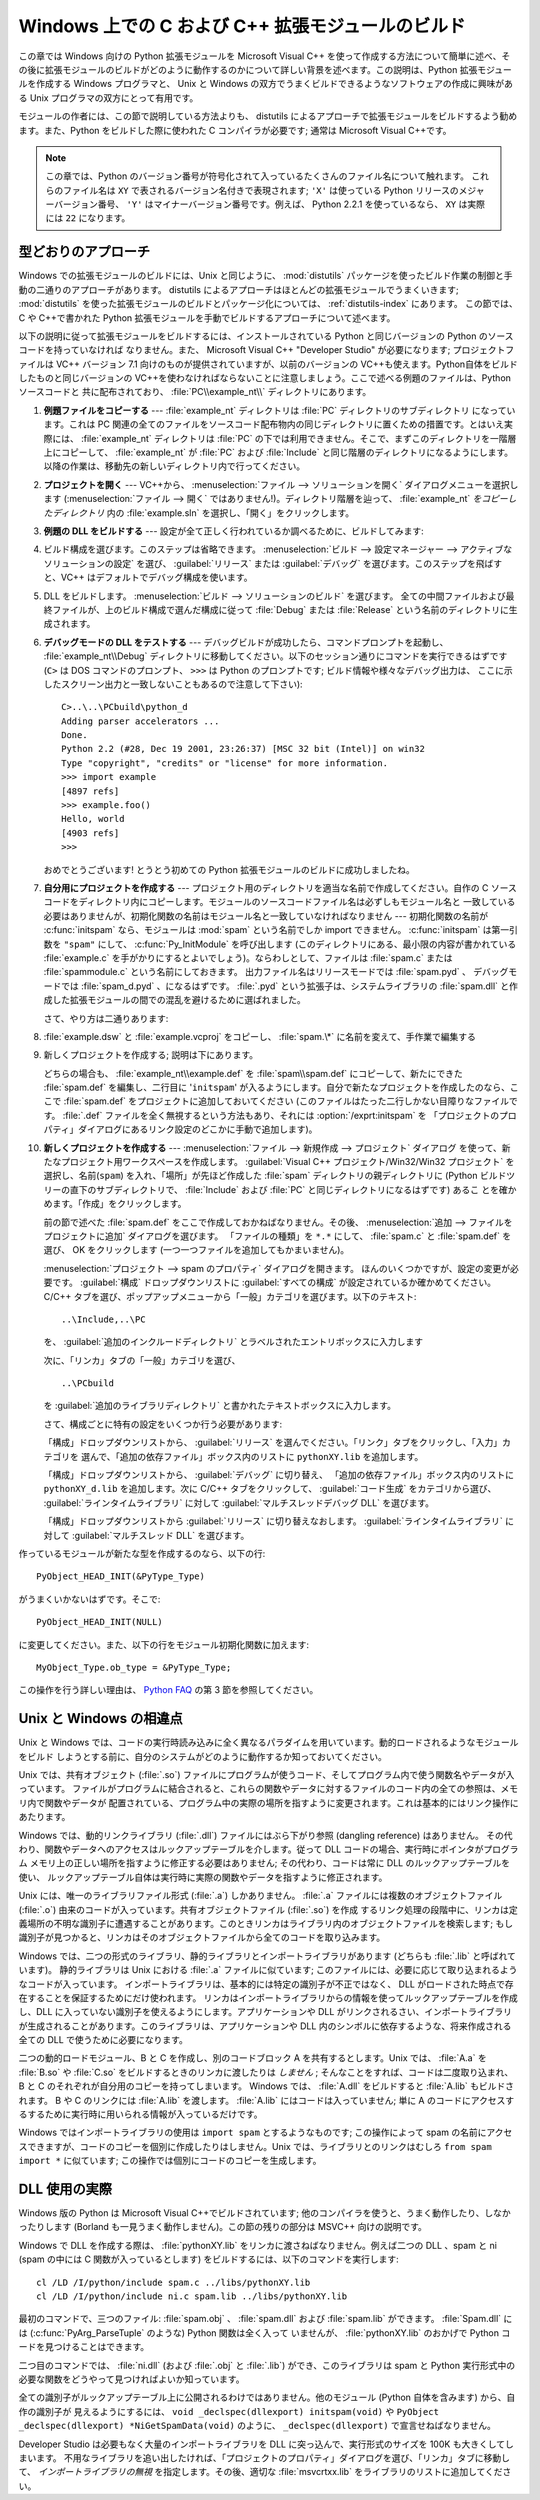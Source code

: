.. highlightlang:: c


.. _building-on-windows:

**************************************************
Windows 上での C および C++ 拡張モジュールのビルド
**************************************************

この章では Windows 向けの Python 拡張モジュールを Microsoft Visual C++
を使って作成する方法について簡単に述べ、その後に拡張モジュールのビルドがどのように動作するのかについて詳しい背景を述べます。この説明は、Python
拡張モジュールを作成する Windows プログラマと、 Unix と Windows の双方でうまくビルドできるようなソフトウェアの作成に興味がある
Unix プログラマの双方にとって有用です。

モジュールの作者には、この節で説明している方法よりも、 distutils  によるアプローチで拡張モジュールをビルドするよう勧めます。また、Python
をビルドした際に使われた C コンパイラが必要です; 通常は Microsoft Visual C++です。

.. note::

   この章では、Python のバージョン番号が符号化されて入っているたくさんのファイル名について触れます。
   これらのファイル名は ``XY`` で表されるバージョン名付きで表現されます;
   ``'X'`` は使っている Python リリースのメジャーバージョン番号、 ``'Y'``
   はマイナーバージョン番号です。例えば、 Python 2.2.1 を使っているなら、 ``XY`` は実際には ``22`` になります。


.. _win-cookbook:

型どおりのアプローチ
====================

Windows での拡張モジュールのビルドには、Unix と同じように、 :mod:`distutils`
パッケージを使ったビルド作業の制御と手動の二通りのアプローチがあります。 distutils
によるアプローチはほとんどの拡張モジュールでうまくいきます; :mod:`distutils`
を使った拡張モジュールのビルドとパッケージ化については、
:ref:`distutils-index` にあります。
この節では、C や C++で書かれた Python 拡張モジュールを手動でビルドするアプローチについて述べます。

以下の説明に従って拡張モジュールをビルドするには、インストールされている Python と同じバージョンの Python のソースコードを持っていなければ
なりません。また、 Microsoft Visual C++ "Developer Studio" が必要になります; プロジェクトファイルは VC++
バージョン 7.1 向けのものが提供されていますが、以前のバージョンの VC++も使えます。Python自体をビルドしたものと同じバージョンの
VC++を使わなければならないことに注意しましょう。ここで述べる例題のファイルは、Python ソースコードと
共に配布されており、 :file:`PC\\example_nt\\` ディレクトリにあります。

#. **例題ファイルをコピーする** ---  :file:`example_nt` ディレクトリは :file:`PC` ディレクトリのサブディレクトリ
   になっています。これは PC 関連の全てのファイルをソースコード配布物内の同じディレクトリに置くための措置です。とはいえ実際には、
   :file:`example_nt` ディレクトリは :file:`PC` の下では利用できません。そこで、まずこのディレクトリを一階層上にコピーして、
   :file:`example_nt` が :file:`PC` および :file:`Include` と同じ階層のディレクトリになるようにします。
   以降の作業は、移動先の新しいディレクトリ内で行ってください。

#. **プロジェクトを開く** ---  VC++から、 :menuselection:`ファイル --> ソリューションを開く`
   ダイアログメニューを選択します (:menuselection:`ファイル --> 開く`
   ではありません!)。ディレクトリ階層を辿って、 :file:`example_nt` *をコピーしたディレクトリ* 内の :file:`example.sln`
   を選択し、「開く」をクリックします。

#. **例題の DLL をビルドする** ---  設定が全て正しく行われているか調べるために、ビルドしてみます:

#. ビルド構成を選びます。このステップは省略できます。
   :menuselection:`ビルド --> 設定マネージャー --> アクティブなソリューションの設定`
   を選び、 :guilabel:`リリース` または :guilabel:`デバッグ` を選びます。このステップを飛ばすと、VC++
   はデフォルトでデバッグ構成を使います。

#. DLL をビルドします。 :menuselection:`ビルド --> ソリューションのビルド` を選びます。
   全ての中間ファイルおよび最終ファイルが、上のビルド構成で選んだ構成に従って :file:`Debug` または :file:`Release`
   という名前のディレクトリに生成されます。

#. **デバッグモードの DLL をテストする** ---  デバッグビルドが成功したら、コマンドプロンプトを起動し、
   :file:`example_nt\\Debug` ディレクトリに移動してください。以下のセッション通りにコマンドを実行できるはずです (``C>`` は
   DOS コマンドのプロンプト、 ``>>>`` は Python のプロンプトです; ビルド情報や様々なデバッグ出力は、
   ここに示したスクリーン出力と一致しないこともあるので注意して下さい)::

      C>..\..\PCbuild\python_d
      Adding parser accelerators ...
      Done.
      Python 2.2 (#28, Dec 19 2001, 23:26:37) [MSC 32 bit (Intel)] on win32
      Type "copyright", "credits" or "license" for more information.
      >>> import example
      [4897 refs]
      >>> example.foo()
      Hello, world
      [4903 refs]
      >>>

   おめでとうございます! とうとう初めての Python 拡張モジュールのビルドに成功しましたね。

#. **自分用にプロジェクトを作成する** ---  プロジェクト用のディレクトリを適当な名前で作成してください。自作の C
   ソースコードをディレクトリ内にコピーします。モジュールのソースコードファイル名は必ずしもモジュール名と
   一致している必要はありませんが、初期化関数の名前はモジュール名と一致していなければなりません --- 初期化関数の名前が :c:func:`initspam`
   なら、モジュールは :mod:`spam` という名前でしか import できません。 :c:func:`initspam` は第一引数を ``"spam"``
   にして、 :c:func:`Py_InitModule` を呼び出します (このディレクトリにある、最小限の内容が書かれている :file:`example.c`
   を手がかりにするとよいでしょう)。ならわしとして、ファイルは :file:`spam.c` または :file:`spammodule.c`
   という名前にしておきます。
   出力ファイル名はリリースモードでは :file:`spam.pyd` 、
   デバッグモードでは :file:`spam_d.pyd` 、になるはずです。
   :file:`.pyd` という拡張子は、システムライブラリの :file:`spam.dll`
   と作成した拡張モジュールの間での混乱を避けるために選ばれました。

   .. versionchanged:: 2.5

      以前は、(リリースモードでは) :file:`spam.dll` と (デバッグモードでは)
      :file:`spam_d.dll` というファイル名も認識されていました。

   さて、やり方は二通りあります:

#. :file:`example.dsw` と :file:`example.vcproj` をコピーし、 :file:`spam.\*`
   に名前を変えて、手作業で編集する

#. 新しくプロジェクトを作成する; 説明は下にあります。

   どちらの場合も、 :file:`example_nt\\example.def` を :file:`spam\\spam.def` にコピーして、新たにできた
   :file:`spam.def` を編集し、二行目に '``initspam``' が入るようにします。自分で新たなプロジェクトを作成したのなら、ここで
   :file:`spam.def` をプロジェクトに追加しておいてください (このファイルはたった二行しかない目障りなファイルです。 :file:`.def`
   ファイルを全く無視するという方法もあり、それには :option:`/exprt:initspam` を
   「プロジェクトのプロパティ」ダイアログにあるリンク設定のどこかに手動で追加します)。

#. **新しくプロジェクトを作成する** ---  :menuselection:`ファイル --> 新規作成 --> プロジェクト` ダイアログ
   を使って、新たなプロジェクト用ワークスペースを作成します。 :guilabel:`Visual C++ プロジェクト/Win32/Win32 プロジェクト`
   を選択し、名前(``spam``) を入れ、「場所」が先ほど作成した :file:`spam` ディレクトリの親ディレクトリに (Python
   ビルドツリーの直下のサブディレクトリで、 :file:`Include` および :file:`PC` と同じディレクトリになるはずです) あるこ
   とを確かめます。「作成」をクリックします。

   前の節で述べた :file:`spam.def` をここで作成しておかねばなりません。その後、
   :menuselection:`追加 --> ファイルをプロジェクトに追加` ダイアログを選びます。
   「ファイルの種類」を ``*.*`` にして、 :file:`spam.c` と
   :file:`spam.def` を選び、 OK をクリックします (一つ一つファイルを追加してもかまいません)。

   :menuselection:`プロジェクト --> spam のプロパティ` ダイアログを開きます。
   ほんのいくつかですが、設定の変更が必要です。 :guilabel:`構成` ドロップダウンリストに :guilabel:`すべての構成`
   が設定されているか確かめてください。 C/C++ タブを選び、ポップアップメニューから「一般」カテゴリを選びます。以下のテキスト::

      ..\Include,..\PC

   を、 :guilabel:`追加のインクルードディレクトリ` とラベルされたエントリボックスに入力します

   次に、「リンカ」タブの「一般」カテゴリを選び、 ::

      ..\PCbuild

   を :guilabel:`追加のライブラリディレクトリ` と書かれたテキストボックスに入力します。

   さて、構成ごとに特有の設定をいくつか行う必要があります:

   「構成」ドロップダウンリストから、 :guilabel:`リリース` を選んでください。「リンク」タブをクリックし、「入力」カテゴリを
   選んで、「追加の依存ファイル」ボックス内のリストに ``pythonXY.lib``  を追加します。

   「構成」ドロップダウンリストから、 :guilabel:`デバッグ` に切り替え、
   「追加の依存ファイル」ボックス内のリストに ``pythonXY_d.lib``  を追加します。次に C/C++ タブをクリックして、
   :guilabel:`コード生成` をカテゴリから選び、 :guilabel:`ラインタイムライブラリ` に対して
   :guilabel:`マルチスレッドデバッグ DLL` を選びます。

   「構成」ドロップダウンリストから :guilabel:`リリース` に切り替えなおします。 :guilabel:`ラインタイムライブラリ` に対して
   :guilabel:`マルチスレッド DLL` を選びます。

作っているモジュールが新たな型を作成するのなら、以下の行::

   PyObject_HEAD_INIT(&PyType_Type)

がうまくいかないはずです。そこで::

   PyObject_HEAD_INIT(NULL)

に変更してください。また、以下の行をモジュール初期化関数に加えます::

   MyObject_Type.ob_type = &PyType_Type;

この操作を行う詳しい理由は、 `Python FAQ <http://www.python.org/doc/faq>`_ の第 3
節を参照してください。


.. _dynamic-linking:

Unix と Windows の相違点
========================

.. sectionauthor:: Chris Phoenix <cphoenix@best.com>


Unix と Windows では、コードの実行時読み込みに全く異なるパラダイムを用いています。動的ロードされるようなモジュールをビルド
しようとする前に、自分のシステムがどのように動作するか知っておいてください。

Unix では、共有オブジェクト (:file:`.so`) ファイルにプログラムが使うコード、そしてプログラム内で使う関数名やデータが入っています。
ファイルがプログラムに結合されると、これらの関数やデータに対するファイルのコード内の全ての参照は、メモリ内で関数やデータが
配置されている、プログラム中の実際の場所を指すように変更されます。これは基本的にはリンク操作にあたります。

Windows では、動的リンクライブラリ (:file:`.dll`) ファイルにはぶら下がり参照 (dangling reference) はありません。
その代わり、関数やデータへのアクセスはルックアップテーブルを介します。従って DLL コードの場合、実行時にポインタがプログラム
メモリ上の正しい場所を指すように修正する必要はありません; その代わり、コードは常に DLL のルックアップテーブルを使い、
ルックアップテーブル自体は実行時に実際の関数やデータを指すように修正されます。

Unix には、唯一のライブラリファイル形式 (:file:`.a`) しかありません。 :file:`.a` ファイルには複数のオブジェクトファイル
(:file:`.o`) 由来のコードが入っています。共有オブジェクトファイル (:file:`.so`) を作成
するリンク処理の段階中に、リンカは定義場所の不明な識別子に遭遇することがあります。このときリンカはライブラリ内のオブジェクトファイルを検索します;
もし識別子が見つかると、リンカはそのオブジェクトファイルから全てのコードを取り込みます。

Windows では、二つの形式のライブラリ、静的ライブラリとインポートライブラリがあります (どちらも :file:`.lib` と呼ばれています)。
静的ライブラリは Unix における :file:`.a` ファイルに似ています; このファイルには、必要に応じて取り込まれるようなコードが入っています。
インポートライブラリは、基本的には特定の識別子が不正ではなく、 DLL がロードされた時点で存在することを保証するためにだけ使われます。
リンカはインポートライブラリからの情報を使ってルックアップテーブルを作成し、DLL に入っていない識別子を使えるようにします。アプリケーションや DLL
がリンクされるさい、インポートライブラリが生成されることがあります。このライブラリは、アプリケーションや DLL
内のシンボルに依存するような、将来作成される全ての DLL で使うために必要になります。

二つの動的ロードモジュール、B と C を作成し、別のコードブロック A を共有するとします。Unix では、 :file:`A.a` を
:file:`B.so` や :file:`C.so`  をビルドするときのリンカに渡したりは *しません* ; そんなことをすれば、コードは二度取り込まれ、B と
C のそれぞれが自分用のコピーを持ってしまいます。 Windows では、 :file:`A.dll` をビルドすると :file:`A.lib`
もビルドされます。 B や C のリンクには :file:`A.lib` を渡します。 :file:`A.lib` にはコードは入っていません; 単に A
のコードにアクセスするするために実行時に用いられる情報が入っているだけです。

Windows ではインポートライブラリの使用は ``import spam`` とするようなものです; この操作によって spam
の名前にアクセスできますが、コードのコピーを個別に作成したりはしません。Unix では、ライブラリとのリンクはむしろ ``from spam import
*`` に似ています;  この操作では個別にコードのコピーを生成します。


.. _win-dlls:

DLL 使用の実際
==============

.. sectionauthor:: Chris Phoenix <cphoenix@best.com>


Windows 版の Python は Microsoft Visual C++でビルドされています;
他のコンパイラを使うと、うまく動作したり、しなかったりします (Borland も一見うまく動作しません)。この節の残りの部分は MSVC++ 向けの説明です。

Windows で DLL を作成する際は、 :file:`pythonXY.lib` をリンカに渡さねばなりません。例えば二つの DLL 、spam と
ni (spam の中には C 関数が入っているとします) をビルドするには、以下のコマンドを実行します::

   cl /LD /I/python/include spam.c ../libs/pythonXY.lib
   cl /LD /I/python/include ni.c spam.lib ../libs/pythonXY.lib

最初のコマンドで、三つのファイル: :file:`spam.obj` 、 :file:`spam.dll`  および :file:`spam.lib` ができます。
:file:`Spam.dll` には (:c:func:`PyArg_ParseTuple` のような) Python 関数は全く入って
いませんが、 :file:`pythonXY.lib` のおかげで Python コードを見つけることはできます。

二つ目のコマンドでは、 :file:`ni.dll` (および :file:`.obj` と :file:`.lib`) ができ、このライブラリは spam と
Python 実行形式中の必要な関数をどうやって見つければよいか知っています。

全ての識別子がルックアップテーブル上に公開されるわけではありません。他のモジュール (Python 自体を含みます) から、自作の識別子が
見えるようにするには、 ``void _declspec(dllexport) initspam(void)`` や
``PyObject _declspec(dllexport) *NiGetSpamData(void)`` のように、 ``_declspec(dllexport)``
で宣言せねばなりません。

Developer Studio は必要もなく大量のインポートライブラリを DLL に突っ込んで、実行形式のサイズを 100K も大きくしてしまいます。
不用なライブラリを追い出したければ、「プロジェクトのプロパティ」ダイアログを選び、「リンカ」タブに移動して、 *インポートライブラリの無視*
を指定します。その後、適切な :file:`msvcrtxx.lib` をライブラリのリストに追加してください。

